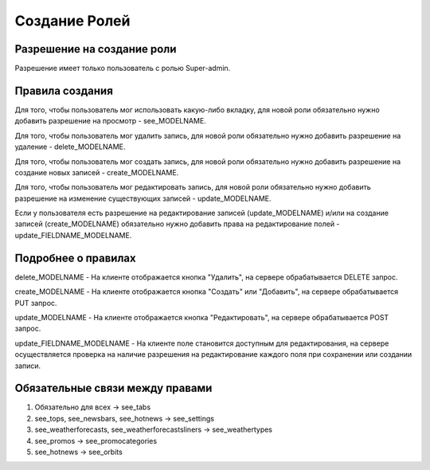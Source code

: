 Создание Ролей
====================

Разрешение на создание роли
---------------------------

Разрешение имеет только пользователь с ролью Super-admin.


Правила создания
----------------

Для того, чтобы пользователь мог использовать какую-либо вкладку, для новой роли обязательно нужно добавить разрешение на просмотр - see_MODELNAME.

Для того, чтобы пользователь мог удалить запись, для новой роли обязательно нужно добавить разрешение на удаление - delete_MODELNAME.

Для того, чтобы пользователь мог создать запись, для новой роли обязательно нужно добавить разрешение на создание новых записей - create_MODELNAME.

Для того, чтобы пользователь мог редактировать запись, для новой роли обязательно нужно добавить разрешение на изменение существующих записей - update_MODELNAME.

Если у пользователя есть разрешение на редактирование записей (update_MODELNAME) и/или на создание записей (create_MODELNAME) обязательно нужно добавить права на редактирование полей - update_FIELDNAME_MODELNAME.


Подробнее о правилах
--------------------

delete_MODELNAME - На клиенте отображается кнопка "Удалить", на сервере обрабатывается DELETE запрос.

create_MODELNAME - На клиенте отображается кнопка "Создать" или "Добавить", на сервере обрабатывается PUT запрос.

update_MODELNAME - На клиенте отображается кнопка "Редактировать", на сервере обрабатывается POST запрос.

update_FIELDNAME_MODELNAME - На клиенте поле становится доступным для редактирования, на сервере осуществляется проверка на наличие разрешения на редактирование каждого поля при сохранении или создании записи.


Обязательные связи между правами
--------------------------------

1. Обязательно для всеx -> see_tabs
2. see_tops, see_newsbars, see_hotnews -> see_settings
3. see_weatherforecasts, see_weatherforecastsliners -> see_weathertypes
4. see_promos -> see_promocategories
5. see_hotnews -> see_orbits

